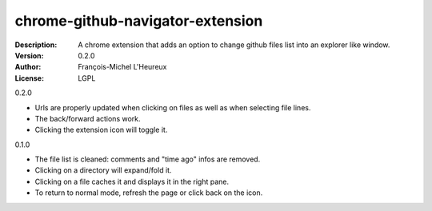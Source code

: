 chrome-github-navigator-extension
=================================
:Description: A chrome extension that adds an option to change github files list into an explorer like window.
:Version: 0.2.0
:Author: François-Michel L'Heureux
:License: LGPL


0.2.0

* Urls are properly updated when clicking on files as well as when selecting file lines.
* The back/forward actions work.
* Clicking the extension icon will toggle it.

0.1.0

* The file list is cleaned: comments and "time ago" infos are removed.
* Clicking on a directory will expand/fold it.
* Clicking on a file caches it and displays it in the right pane.
* To return to normal mode, refresh the page or click back on the icon.
